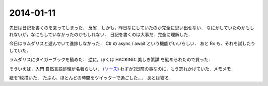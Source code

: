 2014-01-11
================================================================================

先日は日記を書くのを怠ってしまった．
反省．しかも，昨日なにしていたのか完全に思い出せない．
なにかしていたのかもしれないが，なにもしていなかったのかもしれない．
日記を書くのは大事だ．完全に理解した．

今日はラムダリスと遊んでいて進捗しなかった．
C# の async / await という機能がいいらしい．
あと Rx も．それを試したりしていた．

ラムダリスにタイガーブックを勧めた．
逆に，ぼくは HACKING: 美しき策謀 を勧められたので買った．

そういえば，入門 自然言語処理が名著らしい． 
(`ソース <http://coreblog.org/ats/ten-reasons-why-analyzing-text-with-the-nltp-should-be-a-prohibited-book/>`_)
わずか2日前の事なのに，もう忘れかけていた．メモメモ．

絵を1枚描いた．
たぶん，ほとんどの時間をツイッターで過ごした…．
あとは寝る．